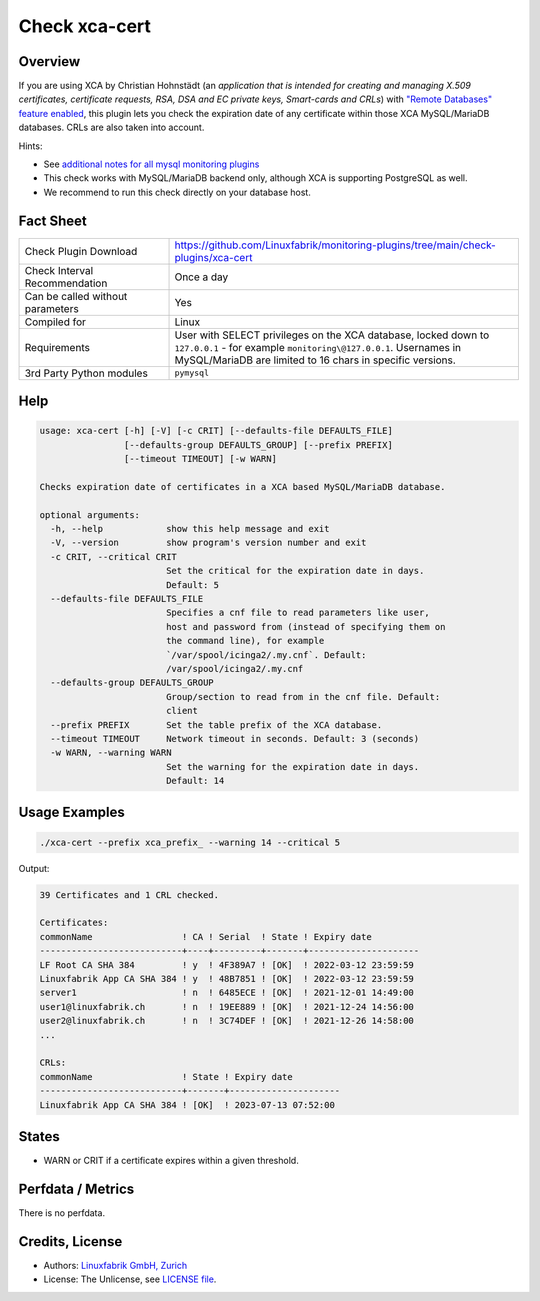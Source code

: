 Check xca-cert
==============

Overview
--------

If you are using XCA by Christian Hohnstädt (an *application that is intended for creating and managing X.509 certificates, certificate requests, RSA, DSA and EC private keys, Smart-cards and CRLs*) with `"Remote Databases" feature enabled <https://hohnstaedt.de/xca/index.php/documentation/remote-databases>`_, this plugin lets you check the expiration date of any certificate within those XCA MySQL/MariaDB databases. CRLs are also taken into account.

Hints:

* See `additional notes for all mysql monitoring plugins <https://github.com/Linuxfabrik/monitoring-plugins/blob/main/PLUGINS-MYSQL.rst>`_
* This check works with MySQL/MariaDB backend only, although XCA is supporting PostgreSQL as well.
* We recommend to run this check directly on your database host.


Fact Sheet
----------

.. csv-table::
    :widths: 30, 70

    "Check Plugin Download",                "https://github.com/Linuxfabrik/monitoring-plugins/tree/main/check-plugins/xca-cert"
    "Check Interval Recommendation",        "Once a day"
    "Can be called without parameters",     "Yes"
    "Compiled for",                         "Linux"
    "Requirements",                         "User with SELECT privileges on the XCA database, locked down to ``127.0.0.1`` - for example ``monitoring\@127.0.0.1``. Usernames in MySQL/MariaDB are limited to 16 chars in specific versions."
    "3rd Party Python modules",             "``pymysql``"


Help
----

.. code-block:: text

    usage: xca-cert [-h] [-V] [-c CRIT] [--defaults-file DEFAULTS_FILE]
                    [--defaults-group DEFAULTS_GROUP] [--prefix PREFIX]
                    [--timeout TIMEOUT] [-w WARN]

    Checks expiration date of certificates in a XCA based MySQL/MariaDB database.

    optional arguments:
      -h, --help            show this help message and exit
      -V, --version         show program's version number and exit
      -c CRIT, --critical CRIT
                            Set the critical for the expiration date in days.
                            Default: 5
      --defaults-file DEFAULTS_FILE
                            Specifies a cnf file to read parameters like user,
                            host and password from (instead of specifying them on
                            the command line), for example
                            `/var/spool/icinga2/.my.cnf`. Default:
                            /var/spool/icinga2/.my.cnf
      --defaults-group DEFAULTS_GROUP
                            Group/section to read from in the cnf file. Default:
                            client
      --prefix PREFIX       Set the table prefix of the XCA database.
      --timeout TIMEOUT     Network timeout in seconds. Default: 3 (seconds)
      -w WARN, --warning WARN
                            Set the warning for the expiration date in days.
                            Default: 14


Usage Examples
--------------

.. code-block:: bash

    ./xca-cert --prefix xca_prefix_ --warning 14 --critical 5

Output:

.. code-block:: text

    39 Certificates and 1 CRL checked.

    Certificates:
    commonName                 ! CA ! Serial  ! State ! Expiry date
    ---------------------------+----+---------+-------+---------------------
    LF Root CA SHA 384         ! y  ! 4F389A7 ! [OK]  ! 2022-03-12 23:59:59
    Linuxfabrik App CA SHA 384 ! y  ! 48B7851 ! [OK]  ! 2022-03-12 23:59:59
    server1                    ! n  ! 6485ECE ! [OK]  ! 2021-12-01 14:49:00
    user1@linuxfabrik.ch       ! n  ! 19EE889 ! [OK]  ! 2021-12-24 14:56:00
    user2@linuxfabrik.ch       ! n  ! 3C74DEF ! [OK]  ! 2021-12-26 14:58:00
    ...

    CRLs:
    commonName                 ! State ! Expiry date
    ---------------------------+-------+---------------------
    Linuxfabrik App CA SHA 384 ! [OK]  ! 2023-07-13 07:52:00


States
------

* WARN or CRIT if a certificate expires within a given threshold.


Perfdata / Metrics
------------------

There is no perfdata.


Credits, License
----------------

* Authors: `Linuxfabrik GmbH, Zurich <https://www.linuxfabrik.ch>`_
* License: The Unlicense, see `LICENSE file <https://unlicense.org/>`_.
